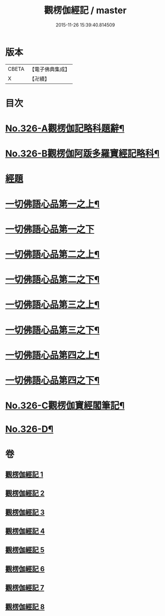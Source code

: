 #+TITLE: 觀楞伽經記 / master
#+DATE: 2015-11-26 15:39:40.814509
* 版本
 |     CBETA|【電子佛典集成】|
 |         X|【卍續】    |

* 目次
* [[file:KR6i0343_001.txt::001-0321a1][No.326-A觀楞伽記略科題辭¶]]
* [[file:KR6i0343_001.txt::0322a1][No.326-B觀楞伽阿䟦多羅寶經記略科¶]]
* [[file:KR6i0343_001.txt::0327a4][經題]]
* [[file:KR6i0343_001.txt::0327c23][一切佛語心品第一之上¶]]
* [[file:KR6i0343_002.txt::002-0344a21][一切佛語心品第一之下]]
* [[file:KR6i0343_003.txt::003-0365c8][一切佛語心品第二之上¶]]
* [[file:KR6i0343_004.txt::0382c2][一切佛語心品第二之下¶]]
* [[file:KR6i0343_005.txt::005-0403c5][一切佛語心品第三之上¶]]
* [[file:KR6i0343_006.txt::006-0420c20][一切佛語心品第三之下¶]]
* [[file:KR6i0343_007.txt::007-0435a18][一切佛語心品第四之上¶]]
* [[file:KR6i0343_008.txt::008-0452b15][一切佛語心品第四之下¶]]
* [[file:KR6i0343_008.txt::0470b1][No.326-C觀楞伽寶經閣筆記¶]]
* [[file:KR6i0343_008.txt::0471a17][No.326-D¶]]
* 卷
** [[file:KR6i0343_001.txt][觀楞伽經記 1]]
** [[file:KR6i0343_002.txt][觀楞伽經記 2]]
** [[file:KR6i0343_003.txt][觀楞伽經記 3]]
** [[file:KR6i0343_004.txt][觀楞伽經記 4]]
** [[file:KR6i0343_005.txt][觀楞伽經記 5]]
** [[file:KR6i0343_006.txt][觀楞伽經記 6]]
** [[file:KR6i0343_007.txt][觀楞伽經記 7]]
** [[file:KR6i0343_008.txt][觀楞伽經記 8]]
